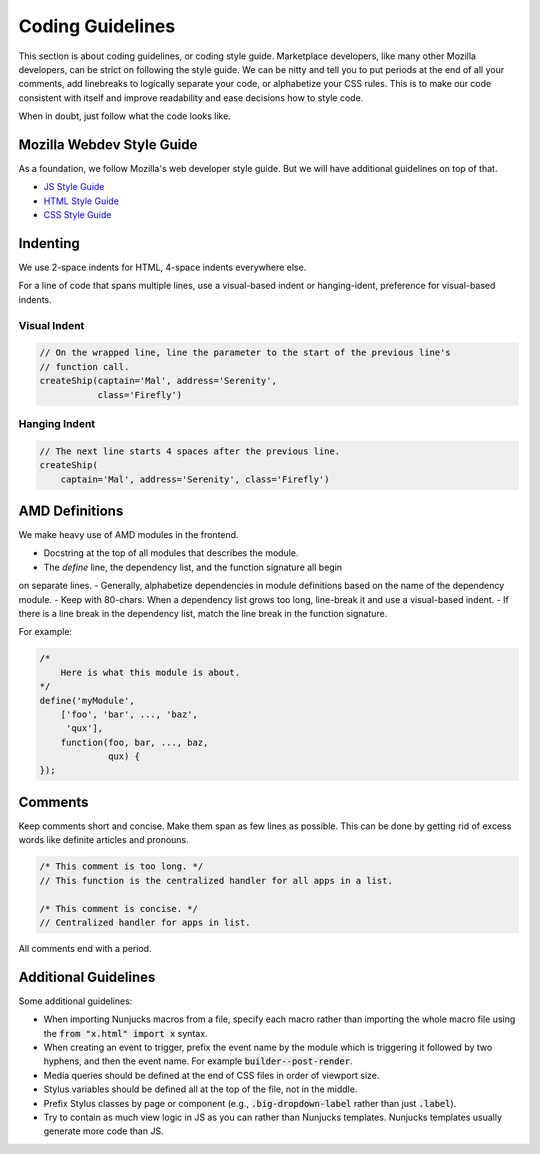 .. _guidelines:

Coding Guidelines
=================

This section is about coding guidelines, or coding style guide. Marketplace
developers, like many other Mozilla developers, can be strict on following
the style guide. We can be nitty and tell you to put periods at the end of
all your comments, add linebreaks to logically separate your code, or
alphabetize your CSS rules. This is to make our code consistent with itself
and improve readability and ease decisions how to style code.

When in doubt, just follow what the code looks like.

Mozilla Webdev Style Guide
~~~~~~~~~~~~~~~~~~~~~~~~~~

As a foundation, we follow Mozilla's web developer style guide. But we will
have additional guidelines on top of that.

- `JS Style Guide <http://mozweb.readthedocs.org/en/latest/reference/js-style.html>`_
- `HTML Style Guide <http://mozweb.readthedocs.org/en/latest/reference/html-style.html>`_
- `CSS Style Guide <http://mozweb.readthedocs.org/en/latest/reference/css-style.html>`_

Indenting
~~~~~~~~~

We use 2-space indents for HTML, 4-space indents everywhere else.

For a line of code that spans multiple lines, use a visual-based indent or
hanging-ident, preference for visual-based indents.

Visual Indent
-------------

.. code-block:: javascript

    // On the wrapped line, line the parameter to the start of the previous line's
    // function call.
    createShip(captain='Mal', address='Serenity',
               class='Firefly')

Hanging Indent
--------------

.. code-block:: javascript

    // The next line starts 4 spaces after the previous line.
    createShip(
        captain='Mal', address='Serenity', class='Firefly')


AMD Definitions
~~~~~~~~~~~~~~~

We make heavy use of AMD modules in the frontend.

- Docstring at the top of all modules that describes the module.
- The `define` line, the dependency list, and the function signature all begin
on separate lines.
- Generally, alphabetize dependencies in module definitions based on the name
of the dependency module.
- Keep with 80-chars. When a dependency list grows too long, line-break it
and use a visual-based indent.
- If there is a line break in the dependency list, match the line break in
the function signature.

For example:

.. code-block:: javascript

    /*
        Here is what this module is about.
    */
    define('myModule',
        ['foo', 'bar', ..., 'baz',
         'qux'],
        function(foo, bar, ..., baz,
                 qux) {
    });

Comments
~~~~~~~~

Keep comments short and concise. Make them span as few lines as possible. This
can be done by getting rid of excess words like definite articles and pronouns.

.. code-block:: javascript

    /* This comment is too long. */
    // This function is the centralized handler for all apps in a list.

    /* This comment is concise. */
    // Centralized handler for apps in list.

All comments end with a period.

Additional Guidelines
~~~~~~~~~~~~~~~~~~~~~

Some additional guidelines:

- When importing Nunjucks macros from a file, specify each macro rather than
  importing the whole macro file using the :code:`from "x.html" import x` syntax.
- When creating an event to trigger, prefix the event name by the module
  which is triggering it followed by two hyphens, and then the event name. For
  example :code:`builder--post-render`.
- Media queries should be defined at the end of CSS files in order of viewport
  size.
- Stylus variables should be defined all at the top of the file, not in the
  middle.
- Prefix Stylus classes by page or component (e.g., :code:`.big-dropdown-label`
  rather than just :code:`.label`).
- Try to contain as much view logic in JS as you can rather than Nunjucks
  templates. Nunjucks templates usually generate more code than JS.
